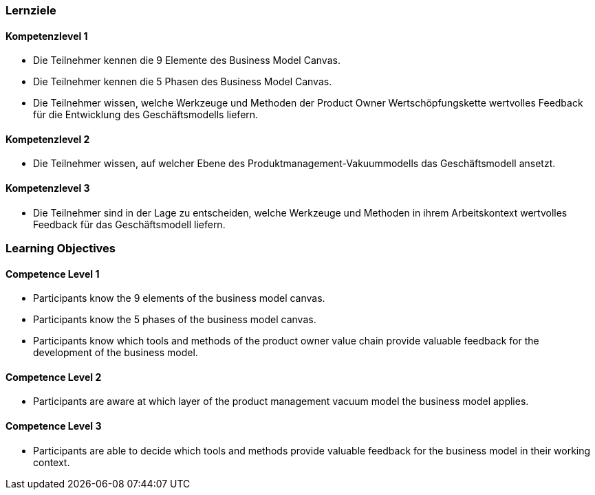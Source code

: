 // (c) nextnormal.academy UG (haftungsbeschränkt) (https://nextnormal.academy)
// ====================================================


// tag::DE[]
=== Lernziele

==== Kompetenzlevel 1

- [[LO02-1-1]] Die Teilnehmer kennen die 9 Elemente des Business Model Canvas.
- [[LO02-1-2]] Die Teilnehmer kennen die 5 Phasen des Business Model Canvas.
- [[LO02-1-3]] Die Teilnehmer wissen, welche Werkzeuge und Methoden der Product Owner Wertschöpfungskette wertvolles Feedback für die Entwicklung des Geschäftsmodells liefern.

==== Kompetenzlevel 2

- [[LO02-2-1]] Die Teilnehmer wissen, auf welcher Ebene des Produktmanagement-Vakuummodells das Geschäftsmodell ansetzt.

==== Kompetenzlevel 3

- [[LO02-3-1]] Die Teilnehmer sind in der Lage zu entscheiden, welche Werkzeuge und Methoden in ihrem Arbeitskontext wertvolles Feedback für das Geschäftsmodell liefern.

// end::DE[]

// tag::EN[]
=== Learning Objectives

==== Competence Level 1

- [[LO02-1-1]] Participants know the 9 elements of the business model canvas.
- [[LO02-1-2]] Participants know the 5 phases of the business model canvas.
- [[LO02-1-3]] Participants know which tools and methods of the product owner value chain provide valuable feedback for the development of the business model.

==== Competence Level 2

- [[LO02-2-1]] Participants are aware at which layer of the product management vacuum model the business model applies.

==== Competence Level 3

- [[LO02-3-1]] Participants are able to decide which tools and methods provide valuable feedback for the business model in their working context.

// end::EN[]
